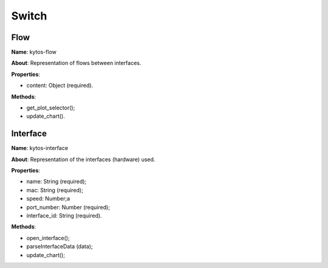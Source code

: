 Switch
======

Flow
----

**Name**: kytos-flow

**About**: Representation of flows between interfaces.

**Properties**:

* content: Object (required).

**Methods**:

* get_plot_selector();
* update_chart().

.. .. figure:: /_static/imgs/components/switch/kytos-flow.png
   :alt: Flow image.
   :align: center

Interface
---------

**Name**: kytos-interface

**About**: Representation of the interfaces (hardware) used.

**Properties**:

* name: String (required);
* mac: String (required);
* speed: Number;a
* port_number: Number (required);
* interface_id: String (required).

**Methods**:

* open_interface();
* parseInterfaceData (data);
* update_chart();

